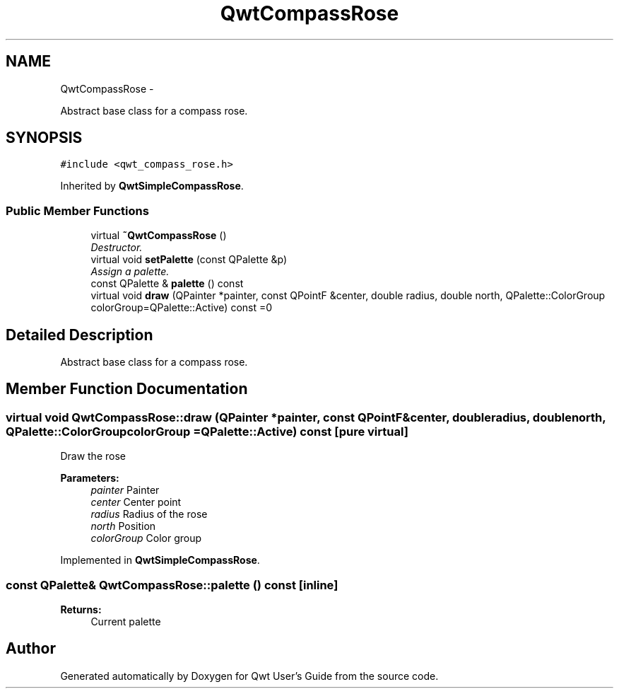 .TH "QwtCompassRose" 3 "Sat Jan 26 2013" "Version 6.1-rc3" "Qwt User's Guide" \" -*- nroff -*-
.ad l
.nh
.SH NAME
QwtCompassRose \- 
.PP
Abstract base class for a compass rose\&.  

.SH SYNOPSIS
.br
.PP
.PP
\fC#include <qwt_compass_rose\&.h>\fP
.PP
Inherited by \fBQwtSimpleCompassRose\fP\&.
.SS "Public Member Functions"

.in +1c
.ti -1c
.RI "virtual \fB~QwtCompassRose\fP ()"
.br
.RI "\fIDestructor\&. \fP"
.ti -1c
.RI "virtual void \fBsetPalette\fP (const QPalette &p)"
.br
.RI "\fIAssign a palette\&. \fP"
.ti -1c
.RI "const QPalette & \fBpalette\fP () const "
.br
.ti -1c
.RI "virtual void \fBdraw\fP (QPainter *painter, const QPointF &center, double radius, double north, QPalette::ColorGroup colorGroup=QPalette::Active) const =0"
.br
.in -1c
.SH "Detailed Description"
.PP 
Abstract base class for a compass rose\&. 
.SH "Member Function Documentation"
.PP 
.SS "virtual void QwtCompassRose::draw (QPainter *painter, const QPointF &center, doubleradius, doublenorth, QPalette::ColorGroupcolorGroup = \fCQPalette::Active\fP) const\fC [pure virtual]\fP"
Draw the rose
.PP
\fBParameters:\fP
.RS 4
\fIpainter\fP Painter 
.br
\fIcenter\fP Center point 
.br
\fIradius\fP Radius of the rose 
.br
\fInorth\fP Position 
.br
\fIcolorGroup\fP Color group 
.RE
.PP

.PP
Implemented in \fBQwtSimpleCompassRose\fP\&.
.SS "const QPalette& QwtCompassRose::palette () const\fC [inline]\fP"
\fBReturns:\fP
.RS 4
Current palette 
.RE
.PP


.SH "Author"
.PP 
Generated automatically by Doxygen for Qwt User's Guide from the source code\&.
